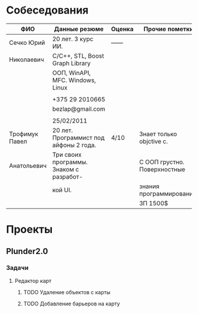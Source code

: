 * Cобеседования

  | ФИО            | Данные резюме                           | Оценка | Прочие пометки               |
  |----------------+-----------------------------------------+--------+------------------------------|
  | Сечко Юрий     | 20 лет. 3 курс ИИ.                      | ------ |                              |
  | Николаевич     | С/С++, STL, Boost Graph Library         |        |                              |
  |                | ООП, WinAPI, MFC. Windows, Linux        |        |                              |
  |                |                                         |        |                              |
  |                | +375 29 2010665                         |        |                              |
  |                | bezlap@gmail.com                        |        |                              |
  |                |                                         |        |                              |
  |                | 25/02/2011                              |        |                              |
  |----------------+-----------------------------------------+--------+------------------------------|
  | Трофимук Павел | 20 лет. Программист под айфоны 2 года.  | 4/10   | Знает только objctive c.     |
  | Анатольевич    | Три своих программы. Знаком с разработ- |        | С ООП грустно. Поверхностные |
  |                | кой UI.                                 |        | знания программирования.     |
  |                |                                         |        | ЗП 1500$                     |
  
* Проекты
** Plunder2.0
*** Задачи
**** Редактор карт
***** TODO Удаление объектов с карты
      SCHEDULED: <2011-02-27 Sun>
***** TODO Добавление барьеров на карту
      SCHEDULED: <2011-02-27 Sun>
